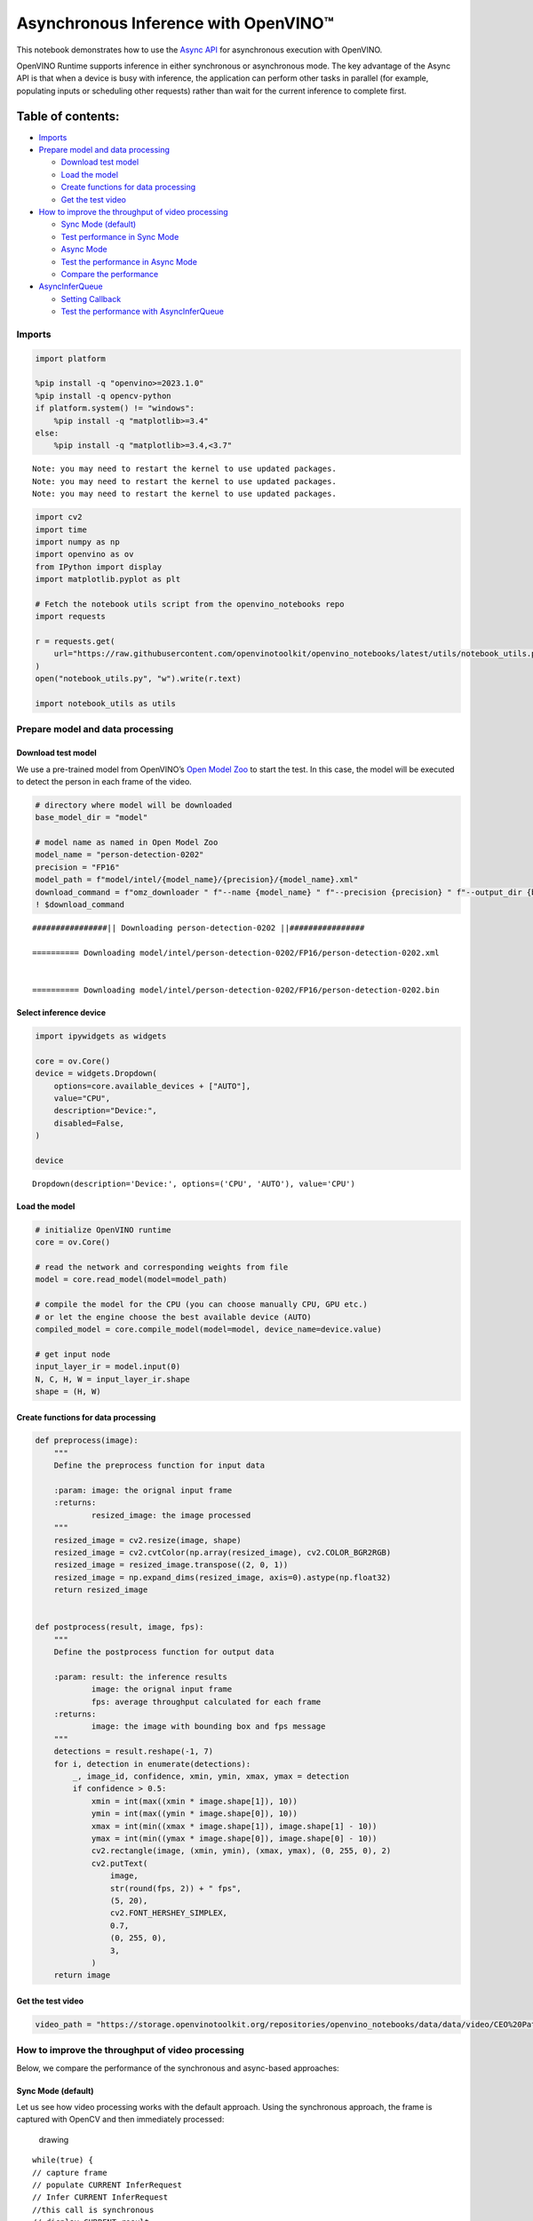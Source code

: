 Asynchronous Inference with OpenVINO™
=====================================

This notebook demonstrates how to use the `Async
API <https://docs.openvino.ai/2024/openvino-workflow/running-inference/optimize-inference/general-optimizations.html>`__
for asynchronous execution with OpenVINO.

OpenVINO Runtime supports inference in either synchronous or
asynchronous mode. The key advantage of the Async API is that when a
device is busy with inference, the application can perform other tasks
in parallel (for example, populating inputs or scheduling other
requests) rather than wait for the current inference to complete first.

Table of contents:
^^^^^^^^^^^^^^^^^^

-  `Imports <#imports>`__
-  `Prepare model and data
   processing <#prepare-model-and-data-processing>`__

   -  `Download test model <#download-test-model>`__
   -  `Load the model <#load-the-model>`__
   -  `Create functions for data
      processing <#create-functions-for-data-processing>`__
   -  `Get the test video <#get-the-test-video>`__

-  `How to improve the throughput of video
   processing <#how-to-improve-the-throughput-of-video-processing>`__

   -  `Sync Mode (default) <#sync-mode-default>`__
   -  `Test performance in Sync Mode <#test-performance-in-sync-mode>`__
   -  `Async Mode <#async-mode>`__
   -  `Test the performance in Async
      Mode <#test-the-performance-in-async-mode>`__
   -  `Compare the performance <#compare-the-performance>`__

-  `AsyncInferQueue <#asyncinferqueue>`__

   -  `Setting Callback <#setting-callback>`__
   -  `Test the performance with
      AsyncInferQueue <#test-the-performance-with-asyncinferqueue>`__

Imports
-------



.. code:: ipython3

    import platform
    
    %pip install -q "openvino>=2023.1.0"
    %pip install -q opencv-python
    if platform.system() != "windows":
        %pip install -q "matplotlib>=3.4"
    else:
        %pip install -q "matplotlib>=3.4,<3.7"


.. parsed-literal::

    Note: you may need to restart the kernel to use updated packages.
    Note: you may need to restart the kernel to use updated packages.
    Note: you may need to restart the kernel to use updated packages.


.. code:: ipython3

    import cv2
    import time
    import numpy as np
    import openvino as ov
    from IPython import display
    import matplotlib.pyplot as plt
    
    # Fetch the notebook utils script from the openvino_notebooks repo
    import requests
    
    r = requests.get(
        url="https://raw.githubusercontent.com/openvinotoolkit/openvino_notebooks/latest/utils/notebook_utils.py",
    )
    open("notebook_utils.py", "w").write(r.text)
    
    import notebook_utils as utils

Prepare model and data processing
---------------------------------



Download test model
~~~~~~~~~~~~~~~~~~~



We use a pre-trained model from OpenVINO’s `Open Model
Zoo <https://docs.openvino.ai/2024/documentation/legacy-features/model-zoo.html>`__
to start the test. In this case, the model will be executed to detect
the person in each frame of the video.

.. code:: ipython3

    # directory where model will be downloaded
    base_model_dir = "model"
    
    # model name as named in Open Model Zoo
    model_name = "person-detection-0202"
    precision = "FP16"
    model_path = f"model/intel/{model_name}/{precision}/{model_name}.xml"
    download_command = f"omz_downloader " f"--name {model_name} " f"--precision {precision} " f"--output_dir {base_model_dir} " f"--cache_dir {base_model_dir}"
    ! $download_command


.. parsed-literal::

    ################|| Downloading person-detection-0202 ||################
    
    ========== Downloading model/intel/person-detection-0202/FP16/person-detection-0202.xml
    
    
    ========== Downloading model/intel/person-detection-0202/FP16/person-detection-0202.bin
    
    


Select inference device
~~~~~~~~~~~~~~~~~~~~~~~



.. code:: ipython3

    import ipywidgets as widgets
    
    core = ov.Core()
    device = widgets.Dropdown(
        options=core.available_devices + ["AUTO"],
        value="CPU",
        description="Device:",
        disabled=False,
    )
    
    device




.. parsed-literal::

    Dropdown(description='Device:', options=('CPU', 'AUTO'), value='CPU')



Load the model
~~~~~~~~~~~~~~



.. code:: ipython3

    # initialize OpenVINO runtime
    core = ov.Core()
    
    # read the network and corresponding weights from file
    model = core.read_model(model=model_path)
    
    # compile the model for the CPU (you can choose manually CPU, GPU etc.)
    # or let the engine choose the best available device (AUTO)
    compiled_model = core.compile_model(model=model, device_name=device.value)
    
    # get input node
    input_layer_ir = model.input(0)
    N, C, H, W = input_layer_ir.shape
    shape = (H, W)

Create functions for data processing
~~~~~~~~~~~~~~~~~~~~~~~~~~~~~~~~~~~~



.. code:: ipython3

    def preprocess(image):
        """
        Define the preprocess function for input data
    
        :param: image: the orignal input frame
        :returns:
                resized_image: the image processed
        """
        resized_image = cv2.resize(image, shape)
        resized_image = cv2.cvtColor(np.array(resized_image), cv2.COLOR_BGR2RGB)
        resized_image = resized_image.transpose((2, 0, 1))
        resized_image = np.expand_dims(resized_image, axis=0).astype(np.float32)
        return resized_image
    
    
    def postprocess(result, image, fps):
        """
        Define the postprocess function for output data
    
        :param: result: the inference results
                image: the orignal input frame
                fps: average throughput calculated for each frame
        :returns:
                image: the image with bounding box and fps message
        """
        detections = result.reshape(-1, 7)
        for i, detection in enumerate(detections):
            _, image_id, confidence, xmin, ymin, xmax, ymax = detection
            if confidence > 0.5:
                xmin = int(max((xmin * image.shape[1]), 10))
                ymin = int(max((ymin * image.shape[0]), 10))
                xmax = int(min((xmax * image.shape[1]), image.shape[1] - 10))
                ymax = int(min((ymax * image.shape[0]), image.shape[0] - 10))
                cv2.rectangle(image, (xmin, ymin), (xmax, ymax), (0, 255, 0), 2)
                cv2.putText(
                    image,
                    str(round(fps, 2)) + " fps",
                    (5, 20),
                    cv2.FONT_HERSHEY_SIMPLEX,
                    0.7,
                    (0, 255, 0),
                    3,
                )
        return image

Get the test video
~~~~~~~~~~~~~~~~~~



.. code:: ipython3

    video_path = "https://storage.openvinotoolkit.org/repositories/openvino_notebooks/data/data/video/CEO%20Pat%20Gelsinger%20on%20Leading%20Intel.mp4"

How to improve the throughput of video processing
-------------------------------------------------



Below, we compare the performance of the synchronous and async-based
approaches:

Sync Mode (default)
~~~~~~~~~~~~~~~~~~~



Let us see how video processing works with the default approach. Using
the synchronous approach, the frame is captured with OpenCV and then
immediately processed:

.. figure:: https://user-images.githubusercontent.com/91237924/168452573-d354ea5b-7966-44e5-813d-f9053be4338a.png
   :alt: drawing

   drawing

::

   while(true) {
   // capture frame
   // populate CURRENT InferRequest
   // Infer CURRENT InferRequest
   //this call is synchronous
   // display CURRENT result
   }

\``\`

.. code:: ipython3

    def sync_api(source, flip, fps, use_popup, skip_first_frames):
        """
        Define the main function for video processing in sync mode
    
        :param: source: the video path or the ID of your webcam
        :returns:
                sync_fps: the inference throughput in sync mode
        """
        frame_number = 0
        infer_request = compiled_model.create_infer_request()
        player = None
        try:
            # Create a video player
            player = utils.VideoPlayer(source, flip=flip, fps=fps, skip_first_frames=skip_first_frames)
            # Start capturing
            start_time = time.time()
            player.start()
            if use_popup:
                title = "Press ESC to Exit"
                cv2.namedWindow(title, cv2.WINDOW_GUI_NORMAL | cv2.WINDOW_AUTOSIZE)
            while True:
                frame = player.next()
                if frame is None:
                    print("Source ended")
                    break
                resized_frame = preprocess(frame)
                infer_request.set_tensor(input_layer_ir, ov.Tensor(resized_frame))
                # Start the inference request in synchronous mode
                infer_request.infer()
                res = infer_request.get_output_tensor(0).data
                stop_time = time.time()
                total_time = stop_time - start_time
                frame_number = frame_number + 1
                sync_fps = frame_number / total_time
                frame = postprocess(res, frame, sync_fps)
                # Display the results
                if use_popup:
                    cv2.imshow(title, frame)
                    key = cv2.waitKey(1)
                    # escape = 27
                    if key == 27:
                        break
                else:
                    # Encode numpy array to jpg
                    _, encoded_img = cv2.imencode(".jpg", frame, params=[cv2.IMWRITE_JPEG_QUALITY, 90])
                    # Create IPython image
                    i = display.Image(data=encoded_img)
                    # Display the image in this notebook
                    display.clear_output(wait=True)
                    display.display(i)
        # ctrl-c
        except KeyboardInterrupt:
            print("Interrupted")
        # Any different error
        except RuntimeError as e:
            print(e)
        finally:
            if use_popup:
                cv2.destroyAllWindows()
            if player is not None:
                # stop capturing
                player.stop()
            return sync_fps

Test performance in Sync Mode
~~~~~~~~~~~~~~~~~~~~~~~~~~~~~



.. code:: ipython3

    sync_fps = sync_api(source=video_path, flip=False, fps=30, use_popup=False, skip_first_frames=800)
    print(f"average throuput in sync mode: {sync_fps:.2f} fps")



.. image:: async-api-with-output_files/async-api-with-output_17_0.png


.. parsed-literal::

    Source ended
    average throuput in sync mode: 44.74 fps


Async Mode
~~~~~~~~~~



Let us see how the OpenVINO Async API can improve the overall frame rate
of an application. The key advantage of the Async approach is as
follows: while a device is busy with the inference, the application can
do other things in parallel (for example, populating inputs or
scheduling other requests) rather than wait for the current inference to
complete first.

.. figure:: https://user-images.githubusercontent.com/91237924/168452572-c2ff1c59-d470-4b85-b1f6-b6e1dac9540e.png
   :alt: drawing

   drawing

In the example below, inference is applied to the results of the video
decoding. So it is possible to keep multiple infer requests, and while
the current request is processed, the input frame for the next is being
captured. This essentially hides the latency of capturing, so that the
overall frame rate is rather determined only by the slowest part of the
pipeline (decoding vs inference) and not by the sum of the stages.

::

   while(true) {
   // capture frame
   // populate NEXT InferRequest
   // start NEXT InferRequest
   // this call is async and returns immediately
   // wait for the CURRENT InferRequest
   // display CURRENT result
   // swap CURRENT and NEXT InferRequests
   }

.. code:: ipython3

    def async_api(source, flip, fps, use_popup, skip_first_frames):
        """
        Define the main function for video processing in async mode
    
        :param: source: the video path or the ID of your webcam
        :returns:
                async_fps: the inference throughput in async mode
        """
        frame_number = 0
        # Create 2 infer requests
        curr_request = compiled_model.create_infer_request()
        next_request = compiled_model.create_infer_request()
        player = None
        async_fps = 0
        try:
            # Create a video player
            player = utils.VideoPlayer(source, flip=flip, fps=fps, skip_first_frames=skip_first_frames)
            # Start capturing
            start_time = time.time()
            player.start()
            if use_popup:
                title = "Press ESC to Exit"
                cv2.namedWindow(title, cv2.WINDOW_GUI_NORMAL | cv2.WINDOW_AUTOSIZE)
            # Capture CURRENT frame
            frame = player.next()
            resized_frame = preprocess(frame)
            curr_request.set_tensor(input_layer_ir, ov.Tensor(resized_frame))
            # Start the CURRENT inference request
            curr_request.start_async()
            while True:
                # Capture NEXT frame
                next_frame = player.next()
                if next_frame is None:
                    print("Source ended")
                    break
                resized_frame = preprocess(next_frame)
                next_request.set_tensor(input_layer_ir, ov.Tensor(resized_frame))
                # Start the NEXT inference request
                next_request.start_async()
                # Waiting for CURRENT inference result
                curr_request.wait()
                res = curr_request.get_output_tensor(0).data
                stop_time = time.time()
                total_time = stop_time - start_time
                frame_number = frame_number + 1
                async_fps = frame_number / total_time
                frame = postprocess(res, frame, async_fps)
                # Display the results
                if use_popup:
                    cv2.imshow(title, frame)
                    key = cv2.waitKey(1)
                    # escape = 27
                    if key == 27:
                        break
                else:
                    # Encode numpy array to jpg
                    _, encoded_img = cv2.imencode(".jpg", frame, params=[cv2.IMWRITE_JPEG_QUALITY, 90])
                    # Create IPython image
                    i = display.Image(data=encoded_img)
                    # Display the image in this notebook
                    display.clear_output(wait=True)
                    display.display(i)
                # Swap CURRENT and NEXT frames
                frame = next_frame
                # Swap CURRENT and NEXT infer requests
                curr_request, next_request = next_request, curr_request
        # ctrl-c
        except KeyboardInterrupt:
            print("Interrupted")
        # Any different error
        except RuntimeError as e:
            print(e)
        finally:
            if use_popup:
                cv2.destroyAllWindows()
            if player is not None:
                # stop capturing
                player.stop()
            return async_fps

Test the performance in Async Mode
~~~~~~~~~~~~~~~~~~~~~~~~~~~~~~~~~~



.. code:: ipython3

    async_fps = async_api(source=video_path, flip=False, fps=30, use_popup=False, skip_first_frames=800)
    print(f"average throuput in async mode: {async_fps:.2f} fps")



.. image:: async-api-with-output_files/async-api-with-output_21_0.png


.. parsed-literal::

    Source ended
    average throuput in async mode: 72.20 fps


Compare the performance
~~~~~~~~~~~~~~~~~~~~~~~



.. code:: ipython3

    width = 0.4
    fontsize = 14
    
    plt.rc("font", size=fontsize)
    fig, ax = plt.subplots(1, 1, figsize=(10, 8))
    
    rects1 = ax.bar([0], sync_fps, width, color="#557f2d")
    rects2 = ax.bar([width], async_fps, width)
    ax.set_ylabel("frames per second")
    ax.set_xticks([0, width])
    ax.set_xticklabels(["Sync mode", "Async mode"])
    ax.set_xlabel("Higher is better")
    
    fig.suptitle("Sync mode VS Async mode")
    fig.tight_layout()
    
    plt.show()



.. image:: async-api-with-output_files/async-api-with-output_23_0.png


``AsyncInferQueue``
-------------------



Asynchronous mode pipelines can be supported with the
`AsyncInferQueue <https://docs.openvino.ai/2024/openvino-workflow/running-inference/integrate-openvino-with-your-application/python-api-exclusives.html#asyncinferqueue>`__
wrapper class. This class automatically spawns the pool of
``InferRequest`` objects (also called “jobs”) and provides
synchronization mechanisms to control the flow of the pipeline. It is a
simpler way to manage the infer request queue in Asynchronous mode.

Setting Callback
~~~~~~~~~~~~~~~~



When ``callback`` is set, any job that ends inference calls upon the
Python function. The ``callback`` function must have two arguments: one
is the request that calls the ``callback``, which provides the
``InferRequest`` API; the other is called “user data”, which provides
the possibility of passing runtime values.

.. code:: ipython3

    def callback(infer_request, info) -> None:
        """
        Define the callback function for postprocessing
    
        :param: infer_request: the infer_request object
                info: a tuple includes original frame and starts time
        :returns:
                None
        """
        global frame_number
        global total_time
        global inferqueue_fps
        stop_time = time.time()
        frame, start_time = info
        total_time = stop_time - start_time
        frame_number = frame_number + 1
        inferqueue_fps = frame_number / total_time
    
        res = infer_request.get_output_tensor(0).data[0]
        frame = postprocess(res, frame, inferqueue_fps)
        # Encode numpy array to jpg
        _, encoded_img = cv2.imencode(".jpg", frame, params=[cv2.IMWRITE_JPEG_QUALITY, 90])
        # Create IPython image
        i = display.Image(data=encoded_img)
        # Display the image in this notebook
        display.clear_output(wait=True)
        display.display(i)

.. code:: ipython3

    def inferqueue(source, flip, fps, skip_first_frames) -> None:
        """
        Define the main function for video processing with async infer queue
    
        :param: source: the video path or the ID of your webcam
        :retuns:
            None
        """
        # Create infer requests queue
        infer_queue = ov.AsyncInferQueue(compiled_model, 2)
        infer_queue.set_callback(callback)
        player = None
        try:
            # Create a video player
            player = utils.VideoPlayer(source, flip=flip, fps=fps, skip_first_frames=skip_first_frames)
            # Start capturing
            start_time = time.time()
            player.start()
            while True:
                # Capture frame
                frame = player.next()
                if frame is None:
                    print("Source ended")
                    break
                resized_frame = preprocess(frame)
                # Start the inference request with async infer queue
                infer_queue.start_async({input_layer_ir.any_name: resized_frame}, (frame, start_time))
        except KeyboardInterrupt:
            print("Interrupted")
        # Any different error
        except RuntimeError as e:
            print(e)
        finally:
            infer_queue.wait_all()
            player.stop()

Test the performance with ``AsyncInferQueue``
~~~~~~~~~~~~~~~~~~~~~~~~~~~~~~~~~~~~~~~~~~~~~



.. code:: ipython3

    frame_number = 0
    total_time = 0
    inferqueue(source=video_path, flip=False, fps=30, skip_first_frames=800)
    print(f"average throughput in async mode with async infer queue: {inferqueue_fps:.2f} fps")



.. image:: async-api-with-output_files/async-api-with-output_29_0.png


.. parsed-literal::

    average throughput in async mode with async infer queue: 112.87 fps


